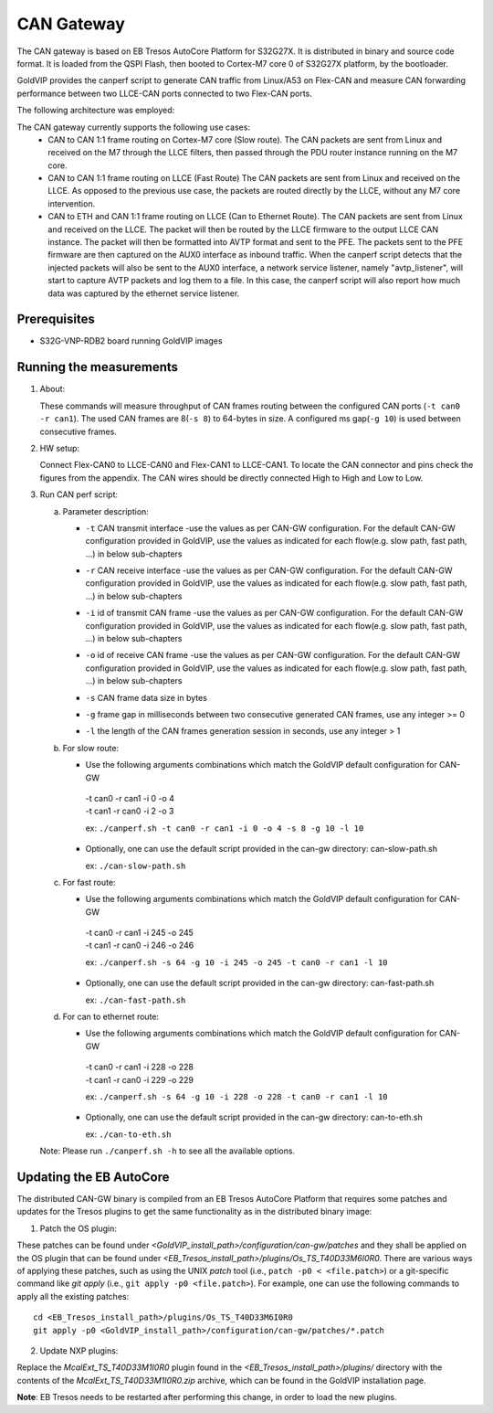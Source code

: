 ===========
CAN Gateway
===========

The CAN gateway is based on EB Tresos AutoCore Platform for S32G27X.
It is distributed in binary and source code format.
It is loaded from the QSPI Flash, then booted to Cortex-M7 core 0 of S32G27X platform, by the bootloader.

GoldVIP provides the canperf script to generate CAN traffic from Linux/A53 on Flex-CAN
and measure CAN forwarding performance between two LLCE-CAN ports connected to
two Flex-CAN ports.

The following architecture was employed:

.. image:: can-gw-architecture.png

The CAN gateway currently supports the following use cases:
 - CAN to CAN 1:1 frame routing on Cortex-M7 core (Slow route).
   The CAN packets are sent from Linux and received on the M7 through the LLCE filters, then passed
   through the PDU router instance running on the M7 core.
 - CAN to CAN 1:1 frame routing on LLCE (Fast Route)
   The CAN packets are sent from Linux and received on the LLCE. As opposed to the previous use case,
   the packets are routed directly by the LLCE, without any M7 core intervention.
 - CAN to ETH and CAN 1:1 frame routing on LLCE (Can to Ethernet Route).
   The CAN packets are sent from Linux and received on the LLCE. The packet will then be routed by the LLCE
   firmware to the output LLCE CAN instance. The packet will then be formatted into AVTP format and sent to the PFE.
   The packets sent to the PFE firmware are then captured on the AUX0 interface as inbound traffic.
   When the canperf script detects that the injected packets will also be sent to the AUX0 interface, a network service
   listener, namely "avtp_listener", will start to capture AVTP packets and log them to a file. In this case, the canperf
   script will also report how much data was captured by the ethernet service listener.


Prerequisites
-------------
- S32G-VNP-RDB2 board running GoldVIP images

Running the measurements
------------------------
1. About:

   These commands will measure throughput of CAN frames routing between the configured CAN ports (``-t can0 -r can1``).
   The used CAN frames are 8(``-s 8``) to 64-bytes in size. A configured ms gap(``-g 10``) is used between consecutive frames.

2. HW setup:

   Connect Flex-CAN0 to LLCE-CAN0 and Flex-CAN1 to LLCE-CAN1. To locate the CAN
   connector and pins check the figures from the appendix. The CAN wires should
   be directly connected High to High and Low to Low.

3. Run CAN perf script:

   a) Parameter description:

      - | ``-t`` CAN transmit interface -use the values as per CAN-GW configuration. For the default CAN-GW configuration provided in GoldVIP, use the values as indicated for each flow(e.g. slow path, fast path, ...) in below sub-chapters
      - | ``-r`` CAN receive interface -use the values as per CAN-GW configuration. For the default CAN-GW configuration provided in GoldVIP, use the values as indicated for each flow(e.g. slow path, fast path, ...) in below sub-chapters
      - | ``-i`` id of transmit CAN frame -use the values as per CAN-GW configuration. For the default CAN-GW configuration provided in GoldVIP, use the values as indicated for each flow(e.g. slow path, fast path, ...) in below sub-chapters
      - | ``-o`` id of receive CAN frame -use the values as per CAN-GW configuration. For the default CAN-GW configuration provided in GoldVIP, use the values as indicated for each flow(e.g. slow path, fast path, ...) in below sub-chapters
      - | ``-s`` CAN frame data size in bytes
      - | ``-g`` frame gap in milliseconds between two consecutive generated CAN frames, use any integer >= 0
      - | ``-l`` the length of the CAN frames generation session in seconds, use any integer > 1

   b) For slow route:

      - Use the following arguments combinations which match the GoldVIP default configuration for CAN-GW

       | -t can0 -r can1 -i 0 -o 4
       | -t can1 -r can0 -i 2 -o 3

       ex: ``./canperf.sh -t can0 -r can1 -i 0 -o 4 -s 8 -g 10 -l 10``

      - Optionally, one can use the default script provided in the can-gw directory: can-slow-path.sh

        ex: ``./can-slow-path.sh``

   c) For fast route:

      - Use the following arguments combinations which match the GoldVIP default configuration for CAN-GW

       | -t can0 -r can1 -i 245 -o 245
       | -t can1 -r can0 -i 246 -o 246

       ex: ``./canperf.sh -s 64 -g 10 -i 245 -o 245 -t can0 -r can1 -l 10``

      - Optionally, one can use the default script provided in the can-gw directory: can-fast-path.sh

        ex: ``./can-fast-path.sh``

   d) For can to ethernet route:

      - Use the following arguments combinations which match the GoldVIP default configuration for CAN-GW

       | -t can0 -r can1 -i 228 -o 228
       | -t can1 -r can0 -i 229 -o 229

       ex: ``./canperf.sh -s 64 -g 10 -i 228 -o 228 -t can0 -r can1 -l 10``

      - Optionally, one can use the default script provided in the can-gw directory: can-to-eth.sh

        ex: ``./can-to-eth.sh``

   Note: Please run ``./canperf.sh -h`` to see all the available options.

Updating the EB AutoCore
------------------------

The distributed CAN-GW binary is compiled from an EB Tresos AutoCore Platform that requires some patches and updates for the Tresos plugins to get the same functionality as in the distributed binary image:

1. Patch the OS plugin:

These patches can be found under `<GoldVIP_install_path>/configuration/can-gw/patches` and they shall be applied on the OS plugin that can be found under `<EB_Tresos_install_path>/plugins/Os_TS_T40D33M6I0R0`.
There are various ways of applying these patches, such as using the UNIX `patch` tool (i.e., ``patch -p0 < <file.patch>``) or a git-specific command like `git apply` (i.e., ``git apply -p0 <file.patch>``).
For example, one can use the following commands to apply all the existing patches::

  cd <EB_Tresos_install_path>/plugins/Os_TS_T40D33M6I0R0
  git apply -p0 <GoldVIP_install_path>/configuration/can-gw/patches/*.patch
  
2. Update NXP plugins:

Replace the `McalExt_TS_T40D33M1I0R0` plugin found in the `<EB_Tresos_install_path>/plugins/` directory with 
the contents of the `McalExt_TS_T40D33M1I0R0.zip` archive, which can be found in the GoldVIP installation page. 

**Note**: EB Tresos needs to be restarted after performing this change, in order to load the new plugins. 